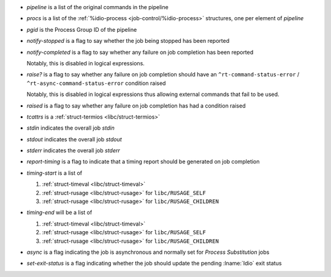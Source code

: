 * `pipeline` is a list of the original commands in the pipeline

* `procs` is a list of the :ref:`%idio-process
  <job-control/%idio-process>` structures, one per element of
  `pipeline`

* `pgid` is the Process Group ID of the pipeline

* `notify-stopped` is a flag to say whether the job being stopped has
  been reported

* `notify-completed` is a flag to say whether any failure on job
  completion has been reported

  Notably, this is disabled in logical expressions.

* `raise?` is a flag to say whether any failure on job completion
  should have an ``^rt-command-status-error`` /
  ``^rt-async-command-status-error`` condition raised

  Notably, this is disabled in logical expressions thus allowing
  external commands that fail to be used.

* `raised` is a flag to say whether any failure on job completion
  has had a condition raised

* `tcattrs` is a :ref:`struct-termios <libc/struct-termios>`

* `stdin` indicates the overall job *stdin*

* `stdout` indicates the overall job *stdout*

* `stderr` indicates the overall job *stderr*

* `report-timing` is a flag to indicate that a timing report should be
  generated on job completion

* `timing-start` is a list of

  #. :ref:`struct-timeval <libc/struct-timeval>`

  #. :ref:`struct-rusage <libc/struct-rusage>` for ``libc/RUSAGE_SELF``

  #. :ref:`struct-rusage <libc/struct-rusage>` for ``libc/RUSAGE_CHILDREN``

* `timing-end` will be a list of

  #. :ref:`struct-timeval <libc/struct-timeval>`

  #. :ref:`struct-rusage <libc/struct-rusage>` for ``libc/RUSAGE_SELF``

  #. :ref:`struct-rusage <libc/struct-rusage>` for ``libc/RUSAGE_CHILDREN``

* `async` is a flag indicating the job is asynchronous and normally
  set for *Process Substitution* jobs

* `set-exit-status` is a flag indicating whether the job should update
  the pending :lname:`Idio` exit status
